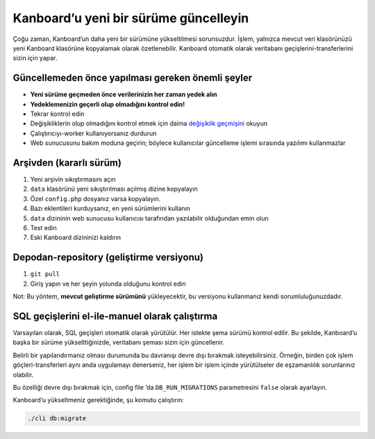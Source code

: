 Kanboard’u yeni bir sürüme güncelleyin
======================================

Çoğu zaman, Kanboard’un daha yeni bir sürümüne yükseltilmesi
sorunsuzdur. İşlem, yalnızca mevcut veri klasörünüzü yeni Kanboard
klasörüne kopyalamak olarak özetlenebilir. Kanboard otomatik olarak
veritabanı geçişlerini-transferlerini sizin için yapar.

Güncellemeden önce yapılması gereken önemli şeyler
--------------------------------------------------

-  **Yeni sürüme geçmeden önce verilerinizin her zaman yedek alın**
-  **Yedeklemenizin geçerli olup olmadığını kontrol edin!**
-  Tekrar kontrol edin
-  Değişikliklerin olup olmadığını kontrol etmek için daima `değişiklik
   geçmişini <https://github.com/kanboard/kanboard/blob/master/ChangeLog>`__
   okuyun
-  Çalıştırıcıyı-worker kullanıyorsanız durdurun
-  Web sunucusunu bakım moduna geçirin; böylece kullanıcılar güncelleme
   işlemi sırasında yazılımı kullanmazlar

Arşivden (kararlı sürüm)
------------------------

1. Yeni arşivin sıkıştırmasını açın
2. ``data`` klasörünü yeni sıkıştırılması açılmış dizine kopyalayın
3. Özel ``config.php`` dosyanız varsa kopyalayın.
4. Bazı eklentileri kurduysanız, en yeni sürümlerini kullanın
5. ``data`` dizininin web sunucusu kullanıcısı tarafından yazılabilir
   olduğundan emin olun
6. Test edin
7. Eski Kanboard dizininizi kaldırın

Depodan-repository (geliştirme versiyonu)
-----------------------------------------

1. ``git pull``
2. Giriş yapın ve her şeyin yolunda olduğunu kontrol edin

Not: Bu yöntem, **mevcut geliştirme sürümünü** yükleyecektir, bu
versiyonu kullanmanız kendi sorumluluğunuzdadır.

SQL geçişlerini el-ile-manuel olarak çalıştırma
-----------------------------------------------

Varsayılan olarak, SQL geçişleri otomatik olarak yürütülür. Her istekte
şema sürümü kontrol edilir. Bu şekilde, Kanboard’u başka bir sürüme
yükselttiğinizde, veritabanı şeması sizin için güncellenir.

Belirli bir yapılandırmanız olması durumunda bu davranışı devre dışı
bırakmak isteyebilirsiniz. Örneğin, birden çok işlem
göçleri-transferleri aynı anda uygulamayı denerseniz, her işlem bir
işlem içinde yürütülseler de eşzamanlılık sorunlarınız olabilir.

Bu özelliği devre dışı bırakmak için, config file
’da ``DB_RUN_MIGRATIONS`` parametresini ``false`` olarak ayarlayın.

Kanboard’u yükseltmeniz gerektiğinde, şu komutu çalıştırın:

.. code:: bash

    ./cli db:migrate
